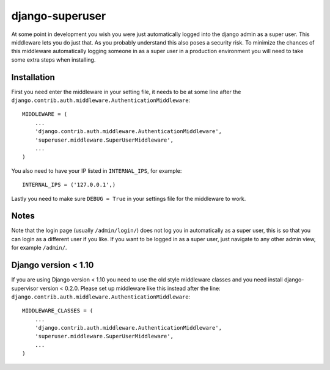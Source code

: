 django-superuser
================
At some point in development you wish you were just automatically logged into
the django admin as a super user. This middleware lets you do just that. As you
probably understand this also poses a security risk. To minimize the chances of
this middleware automatically logging someone in as a super user in a
production environment you will need to take some extra steps when installing.


Installation
------------
First you need enter the middleware in your setting file, it needs to be at
some line after the
``django.contrib.auth.middleware.AuthenticationMiddleware``::

    MIDDLEWARE = (
        ...
        'django.contrib.auth.middleware.AuthenticationMiddleware',
        'superuser.middleware.SuperUserMiddleware',
        ...
    )


You also need to have your IP listed in ``INTERNAL_IPS``, for example::

    INTERNAL_IPS = ('127.0.0.1',)


Lastly you need to make sure ``DEBUG = True`` in your settings file for the middleware to work.


Notes
-----
Note that the login page (usually ``/admin/login/``) does not log you in
automatically as a super user, this is so that you can login as a different
user if you like.  If you want to be logged in as a super user, just navigate
to any other admin view, for example ``/admin/``.


Django version < 1.10
---------------------
If you are using Django version < 1.10 you need to use the old style middleware
classes and you need install django-supervisor version < 0.2.0. Please set up
middleware like this instead after the line:
``django.contrib.auth.middleware.AuthenticationMiddleware``::

    MIDDLEWARE_CLASSES = (
        ...
        'django.contrib.auth.middleware.AuthenticationMiddleware',
        'superuser.middleware.SuperUserMiddleware',
        ...
    )
